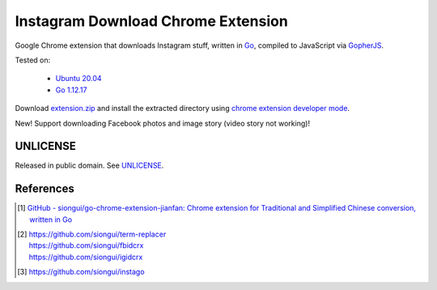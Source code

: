 ===================================
Instagram Download Chrome Extension
===================================

.. image:: https://img.shields.io/badge/Language-Go-blue.svg
   :target: https://golang.org/

.. image:: https://godoc.org/github.com/siongui/igdlcrx?status.svg
   :target: https://godoc.org/github.com/siongui/igdlcrx

.. .. image:: https://api.travis-ci.org/siongui/igdlcrx.png?branch=master
   :target: https://travis-ci.org/siongui/igdlcrx

.. image:: https://github.com/siongui/igdlcrx/workflows/GopherJS%20Chome%20Extension%20CI/badge.svg
    :target: https://github.com/siongui/igdlcrx/blob/master/.github/workflows/gopherjs.yml

.. image:: https://goreportcard.com/badge/github.com/siongui/igdlcrx
   :target: https://goreportcard.com/report/github.com/siongui/igdlcrx

.. image:: https://img.shields.io/badge/license-Unlicense-blue.svg
   :target: https://raw.githubusercontent.com/siongui/igdlcrx/master/UNLICENSE

.. image:: https://img.shields.io/twitter/url/https/github.com/siongui/igdlcrx.svg?style=social
   :target: https://twitter.com/intent/tweet?text=Wow:&url=%5Bobject%20Object%5D


Google Chrome extension that downloads Instagram stuff,
written in Go_, compiled to JavaScript via GopherJS_.

Tested on:

  - `Ubuntu 20.04`_
  - `Go 1.12.17`_

Download extension.zip_ and install the extracted directory using
`chrome extension developer mode`_.

New! Support downloading Facebook photos and image story (video story not
working)!


UNLICENSE
+++++++++

Released in public domain. See UNLICENSE_.


References
++++++++++

.. [1] `GitHub - siongui/go-chrome-extension-jianfan: Chrome extension for Traditional and Simplified Chinese conversion, written in Go <https://github.com/siongui/go-chrome-extension-jianfan>`_

.. [2] | https://github.com/siongui/term-replacer
       | https://github.com/siongui/fbidcrx
       | https://github.com/siongui/igidcrx

.. [3] https://github.com/siongui/instago

.. _Go: https://golang.org/
.. _JavaScript: https://www.google.com/search?q=JavaScript
.. _GopherJS: http://www.gopherjs.org/
.. _Ubuntu 20.04: https://releases.ubuntu.com/20.04/
.. _Go 1.12.17: https://golang.org/dl/
.. _extension.zip: https://siongui.github.io/igdlcrx/extension.zip
.. _chrome extension developer mode: https://www.google.com/search?q=chrome+extension+developer+mode
.. _UNLICENSE: https://unlicense.org/
